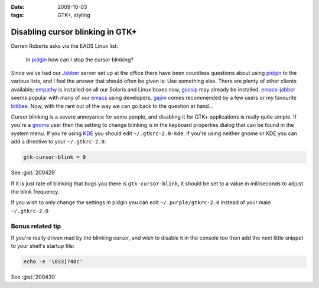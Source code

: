 :date: 2009-10-03
:tags: GTK+, styling

Disabling cursor blinking in GTK+
=================================

Darren Roberts asks via the EADS Linux list:

    In pidgin_ how can I stop the cursor blinking?

Since we've had our Jabber_ server set up at the office there have been
countless questions about using pidgin_ to the various lists, and I feel the
answer that should often be given is:  Use something else.  There are plenty of
other clients available; empathy_ is installed on all our Solaris and Linux
boxes now, gossip_ may already be installed, emacs-jabber_ seems popular with
many of our emacs_ using developers, gajim_ comes recommended by a few users or
my favourite bitlbee_.  Now, with the rant out of the way we can go back to the
question at hand...

Cursor blinking is a severe annoyance for some people, and disabling it for GTK+
applications is really quite simple.   If you're a gnome_ user then the setting
to change blinking is in the keyboard properties dialog that can be found in the
system menu.  If you're using KDE_ you should edit ``~/.gtkrc-2.0-kde``.  If
you're using neither gnome or KDE you can add a directive to your
``~/.gtkrc-2.0``:

.. code-block:: cpp

    gtk-cursor-blink = 0

See :gist:`200429`

If it is just rate of blinking that bugs you there is ``gtk-cursor-blink``, it
should be set to a value in milliseconds to adjust the blink frequency.

If you wish to only change the settings in pidgin you can edit
``~/.purple/gtkrc-2.0`` instead of your main ``~/.gtkrc-2.0``

Bonus related tip
-----------------

If you're really driven mad by the blinking cursor, and wish to disable it in
the console too then add the next little snippet to your shell's startup file:

.. code-block:: bash

    echo -e '\033[?48c'

See :gist:`200430`

.. _pidgin: http://pidgin.im/
.. _Jabber: http://xmpp.org/
.. _empathy: http://live.gnome.org/Empathy
.. _gossip: http://developer.imendio.com/projects/gossip
.. _emacs-jabber: http://emacs-jabber.sourceforge.net/
.. _emacs: http://www.xemacs.org/
.. _gajim: http://www.gajim.org/
.. _bitlbee: http://www.bitlbee.org/
.. _gnome: http://www.gnome.org/
.. _KDE: http://www.kde.org/
